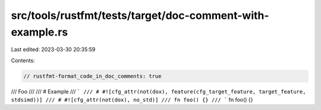 src/tools/rustfmt/tests/target/doc-comment-with-example.rs
==========================================================

Last edited: 2023-03-30 20:35:59

Contents:

.. code-block:: rs

    // rustfmt-format_code_in_doc_comments: true

/// Foo
///
/// # Example
/// ```
/// # #![cfg_attr(not(dox), feature(cfg_target_feature, target_feature, stdsimd))]
/// # #![cfg_attr(not(dox), no_std)]
/// fn foo() {}
/// ```
fn foo() {}


